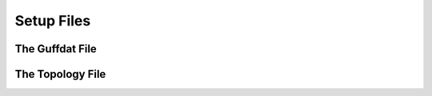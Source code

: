.. _setupFiles: 

###########
Setup Files
###########

.. _guffdatFile:

****************
The Guffdat File
****************

.. _topologyFile:

*****************
The Topology File
*****************